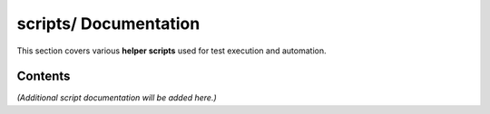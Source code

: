 ==========================
**scripts/** Documentation
==========================

This section covers various **helper scripts** used for test execution and automation.

--------
Contents
--------

*(Additional script documentation will be added here.)*
